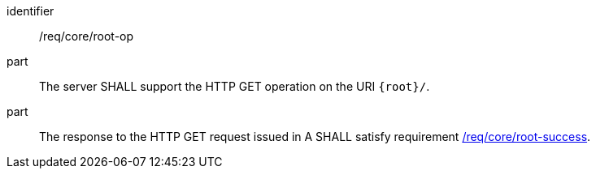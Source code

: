 [[req_core_root-op]]

[requirement]
====
[%metadata]
identifier:: /req/core/root-op
part:: The server SHALL support the HTTP GET operation on the URI `{root}/`.
part:: The response to the HTTP GET request issued in A SHALL satisfy requirement <<req_core_root-success,/req/core/root-success>>.
====
